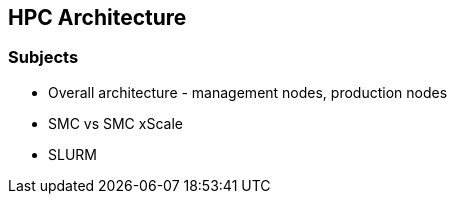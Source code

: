 == HPC Architecture

=== Subjects

* Overall architecture - management nodes, production nodes
* SMC vs SMC xScale
* SLURM

